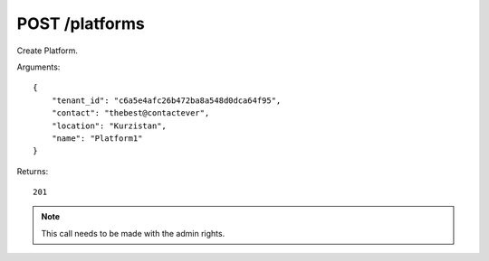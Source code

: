POST /platforms
===============

Create Platform.

Arguments::

    {
        "tenant_id": "c6a5e4afc26b472ba8a548d0dca64f95",
        "contact": "thebest@contactever",
        "location": "Kurzistan",
        "name": "Platform1"
    }

Returns::

    201

.. note:: This call needs to be made with the admin rights.
